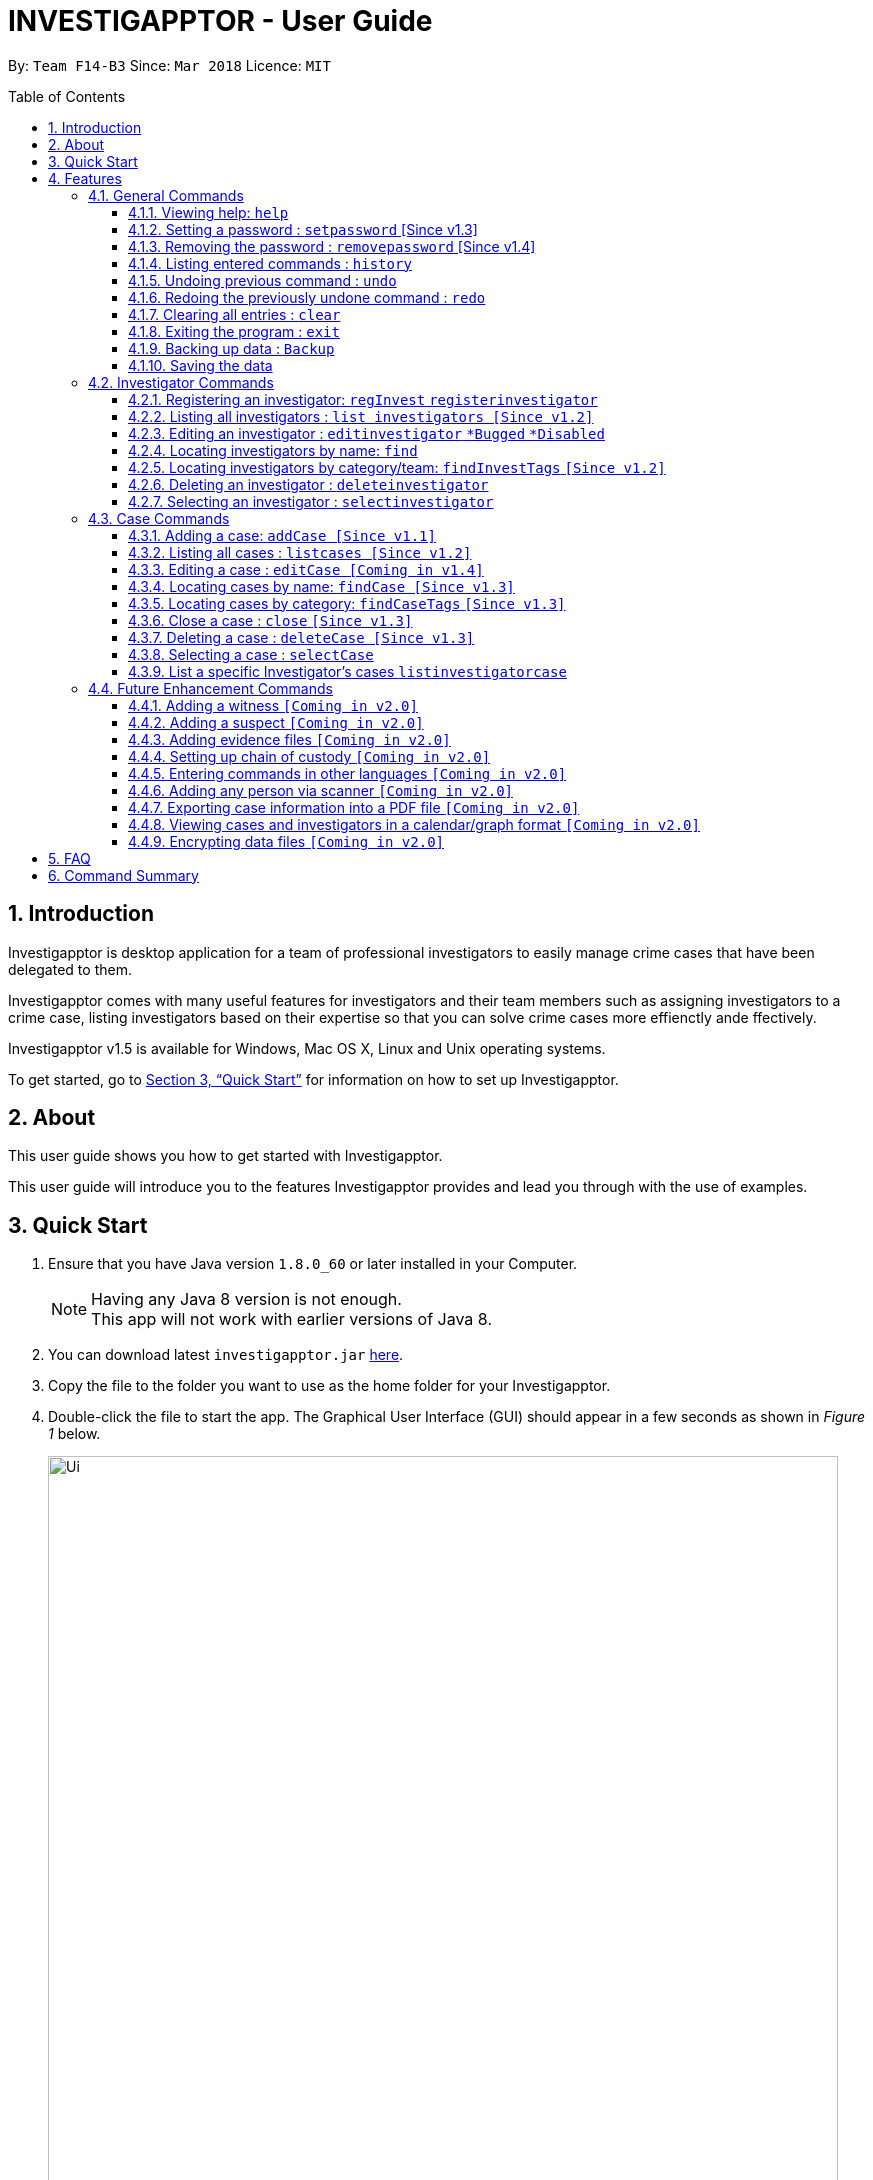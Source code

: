 = INVESTIGAPPTOR - User Guide
:toc:
:toc-title: Table of Contents
:toclevels: 3
:toc-placement: preamble
:sectnums:
:imagesDir: images
:stylesDir: stylesheets
:xrefstyle: full
:experimental:
ifdef::env-github[]
:tip-caption: :bulb:
:note-caption: :information_source:
:important-caption: :heavy_exclamation_mark:
:caution-caption: :fire:
:warning-caption: :warning:
endif::[]
:repoURL: https://github.com/CS2103JAN2018-F14-B3/main

By: `Team F14-B3`      Since: `Mar 2018`      Licence: `MIT`

== Introduction

Investigapptor is desktop application for a team of professional
investigators to easily manage crime cases that have been
delegated to them.

Investigapptor comes with many useful features for investigators and
their team members such as assigning investigators to a crime case, listing investigators
based on their expertise so that you can solve crime cases more effienctly ande ffectively.

Investigapptor v1.5 is available for Windows, Mac OS X, Linux and Unix operating systems.

To get started, go to <<Quick Start>> for information on how to set
up Investigapptor.

== About

This user guide shows you how to get started with Investigapptor.

This user guide will introduce you to the features Investigapptor provides and lead you through with the use of examples.

== Quick Start

.  Ensure that you have Java version `1.8.0_60` or later installed in your Computer.
+
[NOTE]
Having any Java 8 version is not enough. +
This app will not work with earlier versions of Java 8.
+
.  You can download latest `investigapptor.jar` link:{repoURL}/releases[here].
.  Copy the file to the folder you want to use as the home folder for your Investigapptor.
.  Double-click the file to start the app. The Graphical User Interface (GUI) should appear in a few seconds
 as shown in _Figure 1_ below.
+
[.left]
.Successful start up
image::Ui.png[width="790"]
+
.  You can type commands in the command box and press kbd:[Enter] to execute it. +
e.g. typing *`help`* and pressing kbd:[Enter] will open the help window.
.  Some example commands you can try:

* *`listinvestigators`* : lists all investigators
* **`add`**`n/John Doe p/98765432 e/johnd@example.com a/John street, block 123, #01-01` : adds a contact named `John Doe` to the Address Book.
* **`delete`**`3` : deletes the 3rd investigator shown in the current list
* *`exit`* : exits the app

.  You can refer to the <<Features>> section below for details of each command.

[[Features]]
== Features

[width="80%",cols="22%,<23%,<25%,<30%",options="header",]
|=======================================================================
|Command Format |Meaning |Example |Remark

|Upper Case |Parameters supplied by User |`add n/NAME` |`NAME` is a parameter which can be used as `add n/John Doe`

|Square Brackets |Optional inputs |`n/NAME [t/TAG]` |`[t/TAG]` is an optional field

|`…`​ |Can be used multiple times |`[t/TAG]...` |Can have multiple tags: `[t/TAG1] [t/TAG2] [t/TAG3]`

|=======================================================================

[NOTE]
Parameters can be in any order e.g. if the command specifies `n/NAME p/PHONE_NUMBER`, `p/PHONE_NUMBER n/NAME` is also acceptable.

<<<

=== General Commands
These are general commands not specific to either investigaors or cases.

[[Help]]
==== Viewing help: `help`

You can use the `help` command to access the User Guide from Investigapptor +

*Format:* `help`

[TIP]
====
Alternatively, you can find the help option by pressing kbd:[F1]
or from the menu bar, as shown in _<<f1-help>>_.

[[f1-help]]
.Accessing Help From Menu Bar
image::helpUI.png[width="790"]
====

// tag::setpassword[]
==== Setting a password : `setpassword` [Since v1.3]
You can use this command to set a new password for the Investigapptor
whether or not a password has been set.

[IMPORTANT]
Your password must be of minimal 8 characters and not contain any spaces. +
[TIP]
You can press kbd:[CTRL] to reveal the password in plaintext if you find
 yourself having trouble remembering what you typed. Pressing kbd:[CTRL]
again will hide back the password.

Format: `setpassword [pw/PASSWORD]` +
Alias: `sp pw/PASSWORD` +

*Example:*

[[setpassword]]
.Setting a password
image::setpassword.png[width="790"]

The next time you start up Investigapptor, you would be prompted with a password
as shown in _<<inputpassword>>_.

[[inputpassword]]
.Inputting a password
image::inputpassword.png[width="790"]
//end::setpassword[]

//tag::removepassword[]
==== Removing the password : `removepassword` [Since v1.4]
You can use this command to remove a set password from the Investigapptor.

[NOTE]
You must input the currently set password correctly in order to remove the
 password. +
[TIP]
You can press kbd:[CTRL] to reveal the password in plaintext if you find
 yourself having trouble remembering what you typed. Pressing kbd:[CTRL]
again will hide back the password.

Format: `removepassword [pw/PASSWORD]` +
Alias: `rp pw/PASSWORD` +

*Example:*

[[removepassword]]
.Removing a password
image::removepassword.png[width="790"]
//end removepassword[]


==== Listing entered commands : `history`

Lists all the commands that you have entered in reverse chronological order. +
Format: `history` +
Alias: `hist`

[NOTE]
====
Pressing the kbd:[&uarr;] and kbd:[&darr;] arrows will display the previous and next input respectively in the command box.
====

// tag::undoredo[]
==== Undoing previous command : `undo`

Restores the address book to the state before the previous _undoable_ command was executed. +
Format: `undo` +
Alias: `u`

[NOTE]
====
Undoable commands: those commands that modify the address book's content (`add`, `delete`, `edit` and `clear`).
====

Examples:

* `delete 1` +
`list` +
`undo` (reverses the `delete 1` command) +

* `select 1` +
`list` +
`undo` +
The `undo` command fails as there are no undoable commands executed previously.

* `delete 1` +
`clear` +
`undo` (reverses the `clear` command) +
`undo` (reverses the `delete 1` command) +

==== Redoing the previously undone command : `redo`

Reverses the most recent `undo` command. +
Format: `redo` +
Alias: `r`

Examples:

* `delete 1` +
`undo` (reverses the `delete 1` command) +
`redo` (reapplies the `delete 1` command) +

* `delete 1` +
`redo` +
The `redo` command fails as there are no `undo` commands executed previously.

* `delete 1` +
`clear` +
`undo` (reverses the `clear` command) +
`undo` (reverses the `delete 1` command) +
`redo` (reapplies the `delete 1` command) +
`redo` (reapplies the `clear` command) +
// end::undoredo[]

==== Clearing all entries : `clear`

Clears all entries from the address book. +
Format: `clear` +
Alias: `c`

==== Exiting the program : `exit`

Exits the program. +
Format: `exit` +
Alias: `ex`

==== Backing up data : `Backup`

Backup a snapshot of the current data in the Investigapptor with a alphanumeric name. +
Format: `Backup "Filename"` +
Alias: `bu`

Examples: +

* `Backup February` +
Creates a copy of the data with the name `February` in `root/data` folder
* `Backup 02012018` +
Creates a copy of the data with the name `02012018` in `root/data` folder
* `bu March3rd` +
Creates a copy of the data with the name `March3rd` in `root/data` folder

Outcome: A success message will be displayed in the textbox with the given file name.

==== Saving the data

Investigapptor data are saved in the hard disk automatically after any command that changes the data. +
There is no need to save manually.

=== Investigator Commands
These are investigator related commands. +

==== Registering an investigator: `regInvest` `registerinvestigator`

You can registers an investigator to the application so that it cases can be assigned to him/her.

Format: `registerinvestigator n/NAME p/PHONE_NUMBER e/EMAIL a/ADDRESS r/RANK [t/TAG]...` +
Alias: `ri`

Examples:

* `registerinvestigator n/John Doe p/98765432 e/johnd@example.com a/John street, block 123, #01-01 r/1 t/newcomer`
* `ri n/Tome Lee p/94727341 e/Tom@gmail.com a/323, Baker Street, #01-03 r/1 t/Rookie`
* `ri n/Lim Choo t/teamC e/choochoo@example.com a/Bedok Street, Block 789 r/5 p/1234567`

Simply key in the information in the above format in the input bar and press enter to register an investigator. Refer to
<<f1-addInv>> as an example

[[f1-addInv]]
.Keying in the command
image::AddInvestigator1.png[width="790"]

Outcome: After pressing enter, you should be able to the new investigator appearing on the investigator list and a success message will be displayed at the bottom.
Refer to <<f2-addInv>>

[[f2-addInv]]
.Outcome
image::AddInvestigator2.png[width="790"]



[TIP]
An investigator can have any number of tags (including 0) +
Tags are alphanumeric without spaces +
Ranks ranges from 1 to 5 according (Constable ,Sergeant, Inspector, Detective, Captain)

==== Listing all investigators : `list investigators [Since v1.2]`

Shows a list of all investigators in the Investigapptor. +
Format: `list investigators` +
Alias: `l investigators`

==== Editing an investigator : `editinvestigator` `*Bugged` `*Disabled`

You can edit an existing information of an existing investigator in the Investigapptor. +
Format: `editinvestigator INDEX [n/NAME] [p/PHONE] [e/EMAIL] [a/ADDRESS] [t/TAG]...` +
Alias: `ei`

****
* Edits the investigator at the specified `INDEX`. The index refers to the index number shown in the last listing of investigators. The index *must be a positive integer* 1, 2, 3, ...
* At least one of the optional fields must be provided.
* Existing values will be updated to the input values.
* When editing tags, the existing tags of the person will be removed i.e adding of tags is not cumulative.
* You can remove all the investigator's tags by typing `t/` without specifying any tags after it.
****

Examples:

* `editinvestigator 1 p/91234567 e/johndoe@example.com` +
Edits the phone number and email address of the 1st investigator to be `91234567` and `johndoe@example.com` respectively.
* `ei 2 n/Betsy Crower t/` +
Edits the name of the 2nd investigator to be `Betsy Crower` and clears all existing tags.

==== Locating investigators by name: `find`

Finds investigators whose names contain any of the given keywords. +
Format: `find KEYWORD [MORE_KEYWORDS]` +
Alias: `fI`

****
* The search is case insensitive. e.g `hans` will match `Hans`
* The order of the keywords does not matter. e.g. `Hans Bo` will match `Bo Hans`
* Only the name is searched.
* Only full words will be matched e.g. `Han` will not match `Hans`
* Persons matching at least one keyword will be returned (i.e. `OR` search). e.g. `Hans Bo` will return `Hans Gruber`, `Bo Yang`
****

Examples:

* `find John` +
Returns `john` and `John Doe`
* `fI Betsy Tim John` +
Returns any investigators having names `Betsy`, `Tim`, or `John`

==== Locating investigators by category/team: `findInvestTags` `[Since v1.2]`
Find investigators whose tags contain any of the given keywords. +
Format: `findInvestTags KEYWORD [MORE_KEYWORDS]` +
Alias: `fit`

****
* The search is case insensitive. e.g `teamA` will match `teama`
* Only the tags are searched.
* Only full words will be matched e.g. `teamA` will not match `teamyA`
* Persons matching at least one keyword will be returned (i.e. `OR` search).
e.g. `teamA teamB` will return investigators that contains the tag 'teamA' or 'teamB'
****

Examples:

* `findInvestTags teamA` +
Returns investigator(s) with tag `teamA`
* `findInvestTags teamA new teamb` +
Returns investigator(s) having tags `teamA`, `new`, OR `teamb`
* `fit teamc newbie a` +
Returns investigator(s) having tags `teamc`, `newbie`, OR `a`

==== Deleting an investigator : `deleteinvestigator`

Deletes the specified investigator from Investigapptor. +
Format: `deleteinvestigator INDEX` +
Alias: `di`

****
* Deletes the investigator at the specified `INDEX`.
* The index refers to the index number shown in the most recent listing.
* The index *must be a positive integer* 1, 2, 3, ...
****

Examples:

* `list investigator` +
`deleteinvestigator 2` +
Deletes the 2nd investigator in the address book.
* `find Betsy` +
`di 1` +
Deletes the 1st investigator in the results of the `find` command.

You can identify and delete the investigator by looking at their `INDEX` at the top left of their card as show in the
arrow in <<f1-deleteInv>>

[[f1-deleteInv]]
.Using the investigator Index
image::DeleteInvestigator1.png[width="390"]

Outcome: You should be able to see a the success message and the investigator will no long be on the list like in
<<f2-deleteInv>>

[[f2-deleteInv]]
.Outcome
image::DeleteInvestigator2.png[width="790"]

==== Selecting an investigator : `selectinvestigator`

Selects the person identified by the index number used in the last person listing. +
Format: `selectinvestigator INDEX` +
Alias: `selectinvest`

****
* Selects the investigator and loads the details of the investigator at the specified `INDEX`.
* The index refers to the index number shown in the most recent listing.
* The index *must be a positive integer* `1, 2, 3, ...`
****

Examples:

* `list` +
`selectinvestigator 2` +
Selects the 2nd person in the results of the `list` command.
* `find Betsy` +
`selectinvest 1` +
Selects the 1st person in the results of the `find` command.
* `selectinvestigator 3` +
Selects the 3rd person in the listed panel list.

=== Case Commands
These are case related commands. +

==== Adding a case: `addCase [Since v1.1]`

Adds a case to the application +
Format: `addCase [n/CASE_NAME] [d/DESCRIPTION] [i/INDEX] [s/START_DATE] [t/TAG]...` +
Alias: `aC`

[TIP]
A case can have any number of tags (including 0)

Examples:

* `addCase n/Geylang Rape d/Rape at geylang i/1 s/12/05/1994 t/Rape t/prostitution`
* `addCase n/Bedok Riot i/3 s/12/05/2017 d/Riot at bedok 85 t/Rape t/prostitution`
* `aC n/Geylang Rape d/Rape at geylang i/1 s/12/05/1994`

==== Listing all cases : `listcases [Since v1.2]`

Shows a list of all cases in the Investigapptor. +
Format: `list cases` +
Alias: `l cases`

==== Editing a case : `editCase [Coming in v1.4]`

Edits an existing case in the Investigapptor. +
Format: `editCase INDEX [n/NAME] [d/DESCRIPTION] [i/INVESTIGATOR] [sd/STARTDATE] [s/STATUS] [t/TAG]...` +
Alias: `eC`

****
* Edits the case at the specified `INDEX`. The index refers to the index number shown in the last listing of investigators. The index *must be a positive integer* 1, 2, 3, ...
* At least one of the optional fields must be provided.
* Existing values will be updated to the input values.
* When editing tags, the existing tags of the person will be removed i.e adding of tags is not cumulative.
* You can remove all the investigator's tags by typing `t/` without specifying any tags after it.
****

Examples:

* `editCase 1 d/some description i/John Doe` +
Edits the description and investigator of the 1st case to be `some description` and `John Doe@` respectively.
* `eC 2 i/Betsy Crower t/` +
Edits the investigator of the 2nd case to be `Betsy Crower` and clears all existing tags.

==== Locating cases by name: `findCase [Since v1.3]`

Finds cases whose names contain any of the given keywords. +
Format: `findCase KEYWORD [MORE_KEYWORDS]` +
Alias: `fC`

****
* The search is case insensitive. e.g `hans` will match `Hans`
* The order of the keywords does not matter. e.g. `Hans Bo` will match `Bo Hans`
* Only the name is searched.
* Only full words will be matched e.g. `Han` will not match `Hans`
* Persons matching at least one keyword will be returned (i.e. `OR` search). e.g. `Hans Bo` will return `Hans Gruber`, `Bo Yang`
****

Examples:

* `findCase SPF` +
Returns `SPF Murder` and `SPF rape`
* `findCase murder rape arson` +
Returns any cases having names `murder`, `rape`, or `arson`

==== Locating cases by category: `findCaseTags` `[Since v1.3]`
Find investigators whose tags contain any of the given keywords. +
Format: `findCaseTags KEYWORD [MORE_KEYWORDS]` +
Alias: `fct`

****
* The search is case insensitive. e.g `homicide` will match `Homicide`
* Only the tags are searched.
* Only full words will be matched e.g. `homicide` will not match `homicidey`
* Cases matching at least one keyword will be returned (i.e. `OR` search).
e.g. `murder robbery` will return cases that contains the tag 'murder' or 'robbery'
****

Examples:

* `findCaseTags murder` +
Returns case(s) with tag `murder`
* `findCaseTags murder homicide robbery` +
Returns case(s) having tags `murder`, `homicide`, OR `robbery`
* `fct murder supernatural a` +
Returns case(s) having tags `murder`, `supernatural`, OR `a`

==== Close a case : `close` `[Since v1.3]`
Closes the case identified by the index number used in the last case listing. +
Format: `close INDEX` +
Alias: `cl`

****
* Closes the case by updating the status of the case from `open` to `close` at the specified `INDEX`.
* The index refers to the index number shown in the most recent listing.
* The index *must be a positive integer* `1, 2, 3, ...`
****

[NOTE]
====
Close commands: only applied to cases with the status `open`. This command will not be allowed on cases
with the status `close`.
====

Examples:

* `list case` +
`close 2` +
Closes the 2nd case in the results of the `list case` command.
* `findCase murder` +
`close 1` +
Closes the 1st case in the results of the `findCase` command.
* `c 3` +
Closes the 3rd case in the listed panel list case.

==== Deleting a case : `deleteCase [Since v1.3]`

Deletes the specified case from the address book. +
Format: `deleteCase INDEX` +
Alias: `dC`

****
* Deletes the investigator at the specified `INDEX`.
* The index refers to the index number shown in the most recent listing.
* The index *must be a positive integer* 1, 2, 3, ...
****

Examples:

* `list case` +
`deleteCase 2` +
Deletes the 2nd case in the address book.
* `findCase Arson` +
`dC 1` +
Deletes the 1st case in the results of the `findCase` command.

==== Selecting a case : `selectCase`

Selects the case identified by the index number used in the last case listing. +
Format: `selectCase INDEX` +
Alias: `sC`

****
* Selects the case and loads the details of the case at the specified `INDEX`.
* The index refers to the index number shown in the most recent listing.
* The index *must be a positive integer* `1, 2, 3, ...`
****

Examples:

* `list case` +
`selectCase 2` +
Selects the 2nd case in the results of the `list case` command.
* `findCase murder` +
`selectCase 1` +
Selects the 1st case in the results of the `findCase` command.
* `sC 3` +
Selects the 3rd case in the listed panel list case.

==== List a specific Investigator's cases `listinvestigatorcase`

Selects an investigator and display all of the case belonging to that investigator +
Format: `listinvestigatorcase INDEX` +
Alias: `lic`

****
* Selects the investigator by index and loads the cases he/she is incharge of in the case list.
* The index refers to the index number shown in the most recent listing.
* The index *must be a positive integer* `1, 2, 3, ...`
****

Examples:

* `list investigator` +
`listinvestigatorcase 2` +
Display all the cases of the 2nd investigator in the results of the `list case` command.
* `findinvestigator Amy` +
`listinvestigatorCase 1` +
Display all the cases of the 2nd investigator in the results of the `FindInvestigator` command.
* `lic 3` +
Display all the cases of the 2nd investigator  in the investigator panel list case.

=== Future Enhancement Commands
These are features that will come in future releases of Investigapptor +

==== Adding a witness `[Coming in v2.0]`

==== Adding a suspect `[Coming in v2.0]`

==== Adding evidence files `[Coming in v2.0]`

==== Setting up chain of custody `[Coming in v2.0]`

==== Entering commands in other languages `[Coming in v2.0]`

==== Adding any person via scanner `[Coming in v2.0]`

==== Exporting case information into a PDF file `[Coming in v2.0]`

==== Viewing cases and investigators in a calendar/graph format `[Coming in v2.0]`

// tag::dataencryption[]
==== Encrypting data files `[Coming in v2.0]`

_{explain how the user can enable/disable data encryption}_
// end::dataencryption[]

== FAQ

*Q*: How do I transfer my data to another Computer? +
*A*: Install the app in the other computer and overwrite the empty data file it creates with the file that contains the data of your previous Address Book folder.

== Command Summary

* *Add* `add n/NAME p/PHONE_NUMBER e/EMAIL a/ADDRESS [t/TAG]...` +
e.g. `add n/James Ho p/22224444 e/jamesho@example.com a/123, Clementi Rd, 1234665 t/friend t/colleague`
* *Clear* : `clear`
* *Delete* : `delete INDEX` +
e.g. `delete 3`
* *Edit* : `edit INDEX [n/NAME] [p/PHONE_NUMBER] [e/EMAIL] [a/ADDRESS] [t/TAG]...` +
e.g. `edit 2 n/James Lee e/jameslee@example.com`
* *Find* : `find KEYWORD [MORE_KEYWORDS]` +
e.g. `find James Jake`
* *List* : `list`
* *ListInvestigatorCase* : `listInvestigatorCase INDEX` +
e.g. `listInvestigatorCase 3`
* *Help* : `help`
* *Select* : `select INDEX` +
e.g.`select 2`
* *History* : `history`
* *Undo* : `undo`
* *Redo* : `redo`
* *Backup* : `Backup "FileName"` +
e.g. `Backup March3rd`
